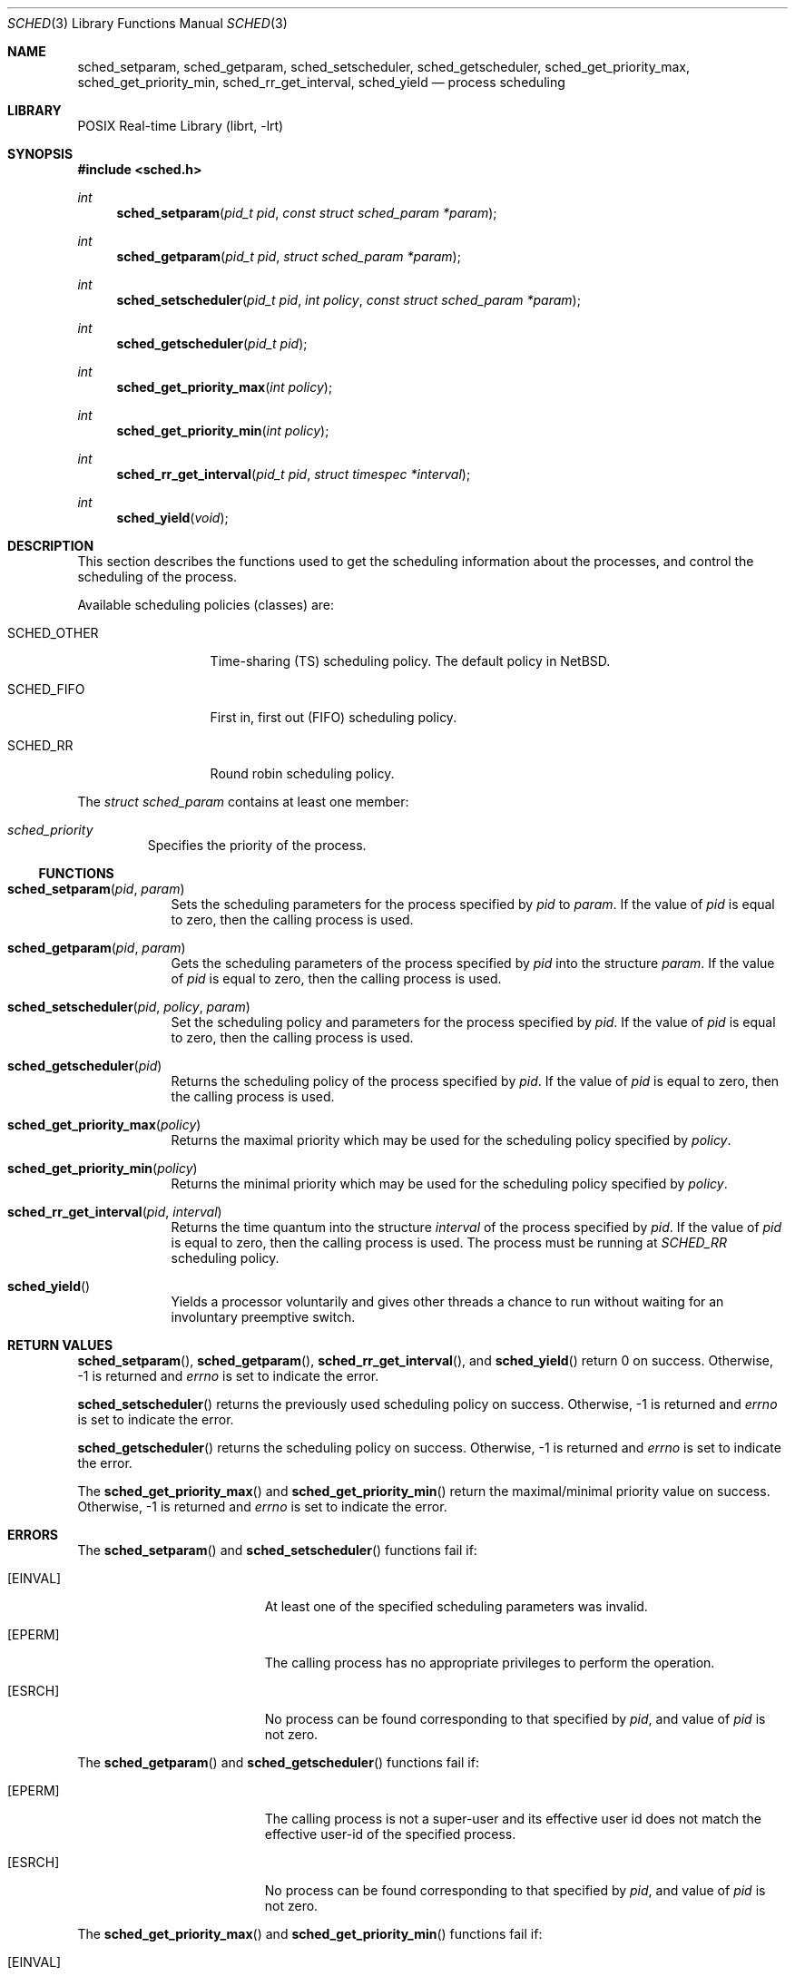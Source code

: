 .\"	$NetBSD: sched.3,v 1.1.4.2 2008/03/24 07:14:46 keiichi Exp $
.\"
.\" Copyright (c) 2008 The NetBSD Foundation, Inc.
.\" All rights reserved.
.\"
.\" This code is derived from software contributed to The NetBSD Foundation
.\" by Mindaugas Rasiukevicius <rmind at NetBSD org>.
.\"
.\" Redistribution and use in source and binary forms, with or without
.\" modification, are permitted provided that the following conditions
.\" are met:
.\" 1. Redistributions of source code must retain the above copyright
.\"    notice, this list of conditions and the following disclaimer.
.\" 2. Redistributions in binary form must reproduce the above copyright
.\"    notice, this list of conditions and the following disclaimer in the
.\"    documentation and/or other materials provided with the distribution.
.\" 3. All advertising materials mentioning features or use of this software
.\"    must display the following acknowledgement:
.\"        This product includes software developed by the NetBSD
.\"        Foundation, Inc. and its contributors.
.\" 4. Neither the name of The NetBSD Foundation nor the names of its
.\"    contributors may be used to endorse or promote products derived
.\"    from this software without specific prior written permission.
.\"
.\" THIS SOFTWARE IS PROVIDED BY THE NETBSD FOUNDATION, INC. AND CONTRIBUTORS
.\" ``AS IS'' AND ANY EXPRESS OR IMPLIED WARRANTIES, INCLUDING, BUT NOT LIMITED
.\" TO, THE IMPLIED WARRANTIES OF MERCHANTABILITY AND FITNESS FOR A PARTICULAR
.\" PURPOSE ARE DISCLAIMED.  IN NO EVENT SHALL THE FOUNDATION OR CONTRIBUTORS
.\" BE LIABLE FOR ANY DIRECT, INDIRECT, INCIDENTAL, SPECIAL, EXEMPLARY, OR
.\" CONSEQUENTIAL DAMAGES (INCLUDING, BUT NOT LIMITED TO, PROCUREMENT OF
.\" SUBSTITUTE GOODS OR SERVICES; LOSS OF USE, DATA, OR PROFITS; OR BUSINESS
.\" INTERRUPTION) HOWEVER CAUSED AND ON ANY THEORY OF LIABILITY, WHETHER IN
.\" CONTRACT, STRICT LIABILITY, OR TORT (INCLUDING NEGLIGENCE OR OTHERWISE)
.\" ARISING IN ANY WAY OUT OF THE USE OF THIS SOFTWARE, EVEN IF ADVISED OF THE
.\" POSSIBILITY OF SUCH DAMAGE.
.\"
.Dd March 10, 2008
.Dt SCHED 3
.Os
.Sh NAME
.Nm sched_setparam ,
.Nm sched_getparam ,
.Nm sched_setscheduler ,
.Nm sched_getscheduler ,
.Nm sched_get_priority_max ,
.Nm sched_get_priority_min ,
.Nm sched_rr_get_interval ,
.Nm sched_yield
.Nd process scheduling
.Sh LIBRARY
.Lb librt
.Sh SYNOPSIS
.In sched.h
.Ft int
.Fn sched_setparam "pid_t pid" "const struct sched_param *param"
.Ft int
.Fn sched_getparam "pid_t pid" "struct sched_param *param"
.Ft int
.Fn sched_setscheduler "pid_t pid" "int policy" "const struct sched_param *param"
.Ft int
.Fn sched_getscheduler "pid_t pid"
.Ft int
.Fn sched_get_priority_max "int policy"
.Ft int
.Fn sched_get_priority_min "int policy"
.Ft int
.Fn sched_rr_get_interval "pid_t pid" "struct timespec *interval"
.Ft int
.Fn sched_yield "void"
.Sh DESCRIPTION
This section describes the functions used to get the scheduling
information about the processes, and control the scheduling of the process.
.Pp
Available scheduling policies (classes) are:
.Bl -tag -width SCHED_OTHER
.It Dv SCHED_OTHER
Time-sharing (TS) scheduling policy.
The default policy in
.Nx .
.It Dv SCHED_FIFO
First in, first out (FIFO) scheduling policy.
.It Dv SCHED_RR
Round robin scheduling policy.
.El
.Pp
The
.Fa struct sched_param
contains at least one member:
.Bl -tag -width flags
.It Fa sched_priority
Specifies the priority of the process.
.El
.Ss FUNCTIONS
.Bl -tag -width compact
.It Fn sched_setparam pid param
Sets the scheduling parameters for the process specified by
.Fa pid
to
.Fa param .
If the value of
.Fa pid
is equal to zero, then the calling process is used.
.It Fn sched_getparam pid param
Gets the scheduling parameters of the process specified by
.Fa pid
into the structure
.Fa param .
If the value of
.Fa pid
is equal to zero, then the calling process is used.
.It Fn sched_setscheduler pid policy param
Set the scheduling policy and parameters for the process specified by
.Fa pid .
If the value of
.Fa pid
is equal to zero, then the calling process is used.
.It Fn sched_getscheduler pid
Returns the scheduling policy of the process specified by
.Fa pid .
If the value of
.Fa pid
is equal to zero, then the calling process is used.
.It Fn sched_get_priority_max policy
Returns the maximal priority which may be used for the scheduling policy
specified by
.Fa policy .
.It Fn sched_get_priority_min policy
Returns the minimal priority which may be used for the scheduling policy
specified by
.Fa policy .
.It Fn sched_rr_get_interval pid interval
Returns the time quantum into the structure
.Fa interval
of the process specified by
.Fa pid .
If the value of
.Fa pid
is equal to zero, then the calling process is used.
The process must be running at
.Fa SCHED_RR
scheduling policy.
.It Fn sched_yield
Yields a processor voluntarily and gives other threads a chance to run
without waiting for an involuntary preemptive switch.
.El
.Sh RETURN VALUES
.Fn sched_setparam ,
.Fn sched_getparam ,
.Fn sched_rr_get_interval ,
and
.Fn sched_yield
return 0 on success.
Otherwise, \-1 is returned and
.Va errno
is set to indicate the error.
.Pp
.Fn sched_setscheduler
returns the previously used scheduling policy on success.
Otherwise, \-1 is returned and
.Va errno
is set to indicate the error.
.Pp
.Fn sched_getscheduler
returns the scheduling policy on success.
Otherwise, \-1 is returned and
.Va errno
is set to indicate the error.
.Pp
The
.Fn sched_get_priority_max
and
.Fn sched_get_priority_min
return the maximal/minimal priority value on success.
Otherwise, \-1 is returned and
.Va errno
is set to indicate the error.
.Sh ERRORS
The
.Fn sched_setparam
and
.Fn sched_setscheduler
functions fail if:
.Bl -tag -width Er
.It Bq Er EINVAL
At least one of the specified scheduling parameters was invalid.
.It Bq Er EPERM
The calling process has no appropriate privileges to perform the operation.
.It Bq Er ESRCH
No process can be found corresponding to that specified by
.Fa pid ,
and value of
.Fa pid
is not zero.
.El
.Pp
The
.Fn sched_getparam
and
.Fn sched_getscheduler
functions fail if:
.Bl -tag -width Er
.It Bq Er EPERM
The calling process is not a super-user and its effective user id does not
match the effective user-id of the specified process.
.It Bq Er ESRCH
No process can be found corresponding to that specified by
.Fa pid ,
and value of
.Fa pid
is not zero.
.El
.Pp
The
.Fn sched_get_priority_max
and
.Fn sched_get_priority_min
functions fail if:
.Bl -tag -width Er
.It Bq Er EINVAL
The specified scheduling policy is invalid.
.El
.Pp
The
.Fn sched_rr_get_interval
function fails if:
.Bl -tag -width Er
.It Bq Er ESRCH
No process can be found corresponding to that specified by
.Fa pid ,
and value of
.Fa pid
is not zero.
.El
.Sh SEE ALSO
.Xr pset 3 ,
.Xr schedctl 8
.Sh STANDARDS
These functions conform to
.St -p1003.1-2001
standard.
.Sh HISTORY
The scheduling functions appeared in
.Nx 5.0 .
.Sh BUGS
Currently, these functions are valid and work correctly only with the
SCHED_M2 thread scheduler implementation.
